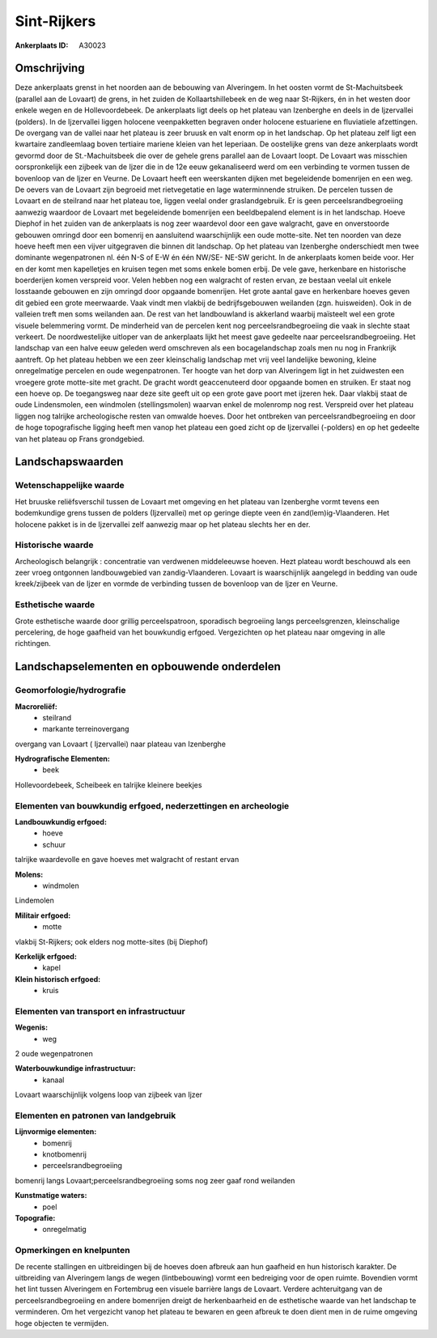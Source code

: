 Sint-Rijkers
============

:Ankerplaats ID: A30023




Omschrijving
------------

Deze ankerplaats grenst in het noorden aan de bebouwing van
Alveringem. In het oosten vormt de St-Machuitsbeek (parallel aan de
Lovaart) de grens, in het zuiden de Kollaartshillebeek en de weg naar
St-Rijkers, én in het westen door enkele wegen en de Hollevoordebeek. De
ankerplaats ligt deels op het plateau van Izenberghe en deels in de
Ijzervallei (polders). In de Ijzervallei liggen holocene veenpakketten
begraven onder holocene estuariene en fluviatiele afzettingen. De
overgang van de vallei naar het plateau is zeer bruusk en valt enorm op
in het landschap. Op het plateau zelf ligt een kwartaire zandleemlaag
boven tertiaire mariene kleien van het Ieperiaan. De oostelijke grens
van deze ankerplaats wordt gevormd door de St.-Machuitsbeek die over de
gehele grens parallel aan de Lovaart loopt. De Lovaart was misschien
oorspronkelijk een zijbeek van de Ijzer die in de 12e eeuw gekanaliseerd
werd om een verbinding te vormen tussen de bovenloop van de Ijzer en
Veurne. De Lovaart heeft een weerskanten dijken met begeleidende
bomenrijen en een weg. De oevers van de Lovaart zijn begroeid met
rietvegetatie en lage waterminnende struiken. De percelen tussen de
Lovaart en de steilrand naar het plateau toe, liggen veelal onder
graslandgebruik. Er is geen perceelsrandbegroeiing aanwezig waardoor de
Lovaart met begeleidende bomenrijen een beeldbepalend element is in het
landschap. Hoeve Diephof in het zuiden van de ankerplaats is nog zeer
waardevol door een gave walgracht, gave en onverstoorde gebouwen omringd
door een bomenrij en aansluitend waarschijnlijk een oude motte-site. Net
ten noorden van deze hoeve heeft men een vijver uitgegraven die binnen
dit landschap. Op het plateau van Izenberghe onderschiedt men twee
dominante wegenpatronen nl. één N-S of E-W én één NW/SE- NE-SW gericht.
In de ankerplaats komen beide voor. Her en der komt men kapelletjes en
kruisen tegen met soms enkele bomen erbij. De vele gave, herkenbare en
historische boerderijen komen verspreid voor. Velen hebben nog een
walgracht of resten ervan, ze bestaan veelal uit enkele losstaande
gebouwen en zijn omringd door opgaande bomenrijen. Het grote aantal gave
en herkenbare hoeves geven dit gebied een grote meerwaarde. Vaak vindt
men vlakbij de bedrijfsgebouwen weilanden (zgn. huisweiden). Ook in de
valleien treft men soms weilanden aan. De rest van het landbouwland is
akkerland waarbij maïsteelt wel een grote visuele belemmering vormt. De
minderheid van de percelen kent nog perceelsrandbegroeiing die vaak in
slechte staat verkeert. De noordwestelijke uitloper van de ankerplaats
lijkt het meest gave gedeelte naar perceelsrandbegroeiing. Het landschap
van een halve eeuw geleden werd omschreven als een bocagelandschap zoals
men nu nog in Frankrijk aantreft. Op het plateau hebben we een zeer
kleinschalig landschap met vrij veel landelijke bewoning, kleine
onregelmatige percelen en oude wegenpatronen. Ter hoogte van het dorp
van Alveringem ligt in het zuidwesten een vroegere grote motte-site met
gracht. De gracht wordt geaccenuteerd door opgaande bomen en struiken.
Er staat nog een hoeve op. De toegangsweg naar deze site geeft uit op
een grote gave poort met ijzeren hek. Daar vlakbij staat de oude
Lindensmolen, een windmolen (stellingsmolen) waarvan enkel de molenromp
nog rest. Verspreid over het plateau liggen nog talrijke archeologische
resten van omwalde hoeves. Door het ontbreken van perceelsrandbegroeiing
en door de hoge topografische ligging heeft men vanop het plateau een
goed zicht op de Ijzervallei (-polders) en op het gedeelte van het
plateau op Frans grondgebied. 



Landschapswaarden
-----------------


Wetenschappelijke waarde
~~~~~~~~~~~~~~~~~~~~~~~~


Het bruuske reliëfsverschil tussen de Lovaart met omgeving en het
plateau van Izenberghe vormt tevens een bodemkundige grens tussen de
polders (Ijzervallei) met op geringe diepte veen én
zand(lem)ig-Vlaanderen. Het holocene pakket is in de Ijzervallei zelf
aanwezig maar op het plateau slechts her en der.

Historische waarde
~~~~~~~~~~~~~~~~~~


Archeologisch belangrijk : concentratie van verdwenen middeleeuwse
hoeven. Hezt plateau wordt beschouwd als een zeer vroeg ontgonnen
landbouwgebied van zandig-Vlaanderen. Lovaart is waarschijnlijk
aangelegd in bedding van oude kreek/zijbeek van de Ijzer en vormde de
verbinding tussen de bovenloop van de Ijzer en Veurne.

Esthetische waarde
~~~~~~~~~~~~~~~~~~

Grote esthetische waarde door grillig
perceelspatroon, sporadisch begroeiing langs perceelsgrenzen,
kleinschalige percelering, de hoge gaafheid van het bouwkundig erfgoed.
Vergezichten op het plateau naar omgeving in alle richtingen.



Landschapselementen en opbouwende onderdelen
--------------------------------------------



Geomorfologie/hydrografie
~~~~~~~~~~~~~~~~~~~~~~~~~


**Macroreliëf:**
 * steilrand
 * markante terreinovergang

overgang van Lovaart ( Ijzervallei) naar plateau van Izenberghe

**Hydrografische Elementen:**
 * beek


Hollevoordebeek, Scheibeek en talrijke kleinere beekjes

Elementen van bouwkundig erfgoed, nederzettingen en archeologie
~~~~~~~~~~~~~~~~~~~~~~~~~~~~~~~~~~~~~~~~~~~~~~~~~~~~~~~~~~~~~~~

**Landbouwkundig erfgoed:**
 * hoeve
 * schuur


talrijke waardevolle en gave hoeves met walgracht of restant ervan

**Molens:**
 * windmolen


Lindemolen

**Militair erfgoed:**
 * motte


vlakbij St-Rijkers; ook elders nog motte-sites (bij Diephof)

**Kerkelijk erfgoed:**
 * kapel


**Klein historisch erfgoed:**
 * kruis



Elementen van transport en infrastructuur
~~~~~~~~~~~~~~~~~~~~~~~~~~~~~~~~~~~~~~~~~

**Wegenis:**
 * weg


2 oude wegenpatronen

**Waterbouwkundige infrastructuur:**
 * kanaal


Lovaart waarschijnlijk volgens loop van zijbeek van Ijzer

Elementen en patronen van landgebruik
~~~~~~~~~~~~~~~~~~~~~~~~~~~~~~~~~~~~~

**Lijnvormige elementen:**
 * bomenrij
 * knotbomenrij
 * perceelsrandbegroeiing

bomenrij langs Lovaart;perceelsrandbegroeiing soms nog zeer gaaf rond
weilanden

**Kunstmatige waters:**
 * poel


**Topografie:**
 * onregelmatig



Opmerkingen en knelpunten
~~~~~~~~~~~~~~~~~~~~~~~~~


De recente stallingen en uitbreidingen bij de hoeves doen afbreuk aan
hun gaafheid en hun historisch karakter. De uitbreiding van Alveringem
langs de wegen (lintbebouwing) vormt een bedreiging voor de open ruimte.
Bovendien vormt het lint tussen Alveringem en Fortembrug een visuele
barrière langs de Lovaart. Verdere achteruitgang van de
perceelsrandbegroeiing en andere bomenrijen dreigt de herkenbaarheid en
de esthetische waarde van het landschap te verminderen. Om het
vergezicht vanop het plateau te bewaren en geen afbreuk te doen dient
men in de ruime omgeving hoge objecten te vermijden.
